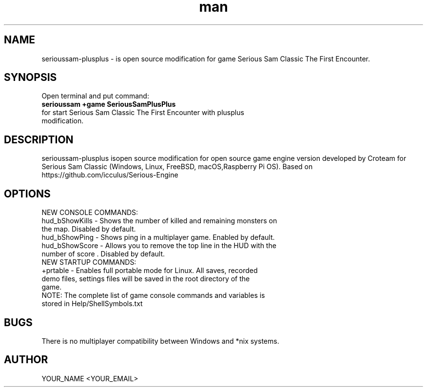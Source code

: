 .\" Manpage for serioussam-plusplus
.\" Contact YOUR_NAME <YOUR_EMAIL> to correct errors or typos.
.TH man 1 "06  2023" "1.0" "serioussam-plusplus man page"
.SH NAME
serioussam-plusplus - is open source modification for game Serious Sam Classic The First Encounter.
.SH SYNOPSIS
Open terminal and put command:
.TP
.B
serioussam +game SeriousSamPlusPlus
.TP
for start Serious Sam Classic The First Encounter with plusplus modification.
.SH DESCRIPTION
serioussam-plusplus isopen source modification for open source game engine version developed by Croteam for Serious Sam Classic (Windows, Linux, FreeBSD, macOS,Raspberry Pi OS). Based on https://github.com/icculus/Serious-Engine
.SH OPTIONS
.TP
NEW CONSOLE COMMANDS:
.TP
hud_bShowKills - Shows the number of killed and remaining monsters on the map. Disabled by default.
.TP
hud_bShowPing - Shows ping in a multiplayer game. Enabled by default.
.TP
hud_bShowScore - Allows you to remove the top line in the HUD with the number of score . Disabled by default.
.TP
NEW STARTUP COMMANDS:
.TP
+prtable - Enables full portable mode for Linux. All saves, recorded demo files, settings files will be saved in the root directory of the game.
.TP
NOTE: The complete list of game console commands and variables is stored in Help/ShellSymbols.txt
.SH BUGS
There is no multiplayer compatibility between Windows and *nix systems.
.SH AUTHOR
YOUR_NAME <YOUR_EMAIL>
